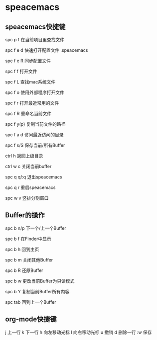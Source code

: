 * speacemacs
** speacemacs快捷键
spc p f             在当前项目里查找文件

spc f e d           快速打开配置文件 .speacemacs

spc f e R           同步配置文件

spc f f             打开文件

spc f L             查找mac系统文件

spc f o             使用外部程序打开文件

spc f r             打开最近常用的文件

spc f R             重命名当前文件

spc f y(p)          复制当前文件的路径

spc f a d           访问最近访问的目录

spc f s/S           保存当前/所有Buffer

ctrl h              返回上级目录

ctrl w c            关闭当前buffer

spc q q/:q          退出speacemacs

spc q r             重启speacemacs

spc w v             竖排分割窗口
** Buffer的操作
spc b n/p           下一个/上一个Buffer

spc b f             在Finder中显示

spc b h             回到主页

spc b m             关闭其他Buffer

spc b R             还原Buffer

spc b w             更改当前Buffer为只读模式

spc b Y             复制当前Buffer所有内容

spc tab             回到上一个Buffer


** org-mode快捷键
j             上一行
k             下一行
h             向左移动光标
l             向右移动光标
u             撤销
d             删除一行
:w            保存
